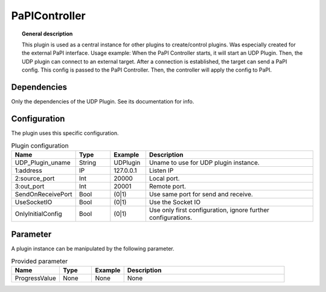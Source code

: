 
PaPIController
===============


.. topic:: General description

    This plugin is used as a central instance for other plugins to create/control plugins. Was especially created for the external PaPI interface.
    Usage example:
    When the PaPI Controller starts, it will start an UDP Plugin. Then, the UDP plugin can connect to an external target.
    After a connection is established, the target can send a PaPI config. This config is passed to the PaPI Controller.
    Then, the controller will apply the config to PaPI.

Dependencies
----------------------
Only the dependencies of the UDP Plugin. See its documentation for info.

Configuration
----------------------
The plugin uses this specific configuration.

.. list-table:: Plugin configuration
    :widths: 15 10 10 50
    :header-rows: 1

    * - Name
      - Type
      - Example
      - Description
    * - UDP_Plugin_uname
      - String
      - UDPlugin
      - Uname to use for UDP plugin instance.
    * - 1:address
      - IP
      - 127.0.0.1
      - Listen IP
    * - 2:source_port
      - Int
      - 20000
      - Local port.
    * - 3:out_port
      - Int
      - 20001
      - Remote port.
    * - SendOnReceivePort
      - Bool
      - (0|1)
      - Use same port for send and receive.
    * - UseSocketIO
      - Bool
      - (0|1)
      - Use the Socket IO
    * - OnlyInitialConfig
      - Bool
      - (0|1)
      - Use only first configuration, ignore further configurations.

Parameter
----------------------
A plugin instance can be manipulated by the following parameter.

.. list-table:: Provided parameter
    :widths: 15 10 10 50
    :header-rows: 1

    * - Name
      - Type
      - Example
      - Description
    * - ProgressValue
      - None
      - None
      - None
